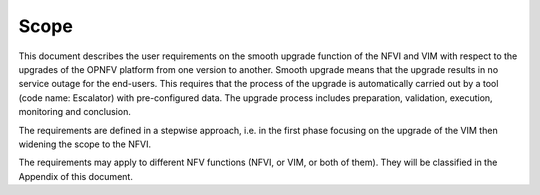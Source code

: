 Scope
-----

This document describes the user requirements on the smooth upgrade
function of the NFVI and VIM with respect to the upgrades of the OPNFV
platform from one version to another. Smooth upgrade means that the
upgrade results in no service outage for the end-users. This requires
that the process of the upgrade is automatically carried out by a tool
(code name: Escalator) with pre-configured data. The upgrade process
includes preparation, validation, execution, monitoring and
conclusion.
  
.. <MT> While it is good to have a tool for the entire upgrade process,
   but it is a challenging task, so maybe we shouldn't require automation
   for the entire process right away. Automation is essential at
   execution.
  
.. <hujie> Maybe we can analysis information flows of the upgrade tool,
   abstract the basic / essential actions from the tool (or tools), and
   map them to a command set of NFVI / VIM's interfaces.

The requirements are defined in a stepwise approach, i.e. in the first
phase focusing on the upgrade of the VIM then widening the scope to the
NFVI.

The requirements may apply to different NFV functions (NFVI, or VIM, or
both of them). They will be classified in the Appendix of this
document.